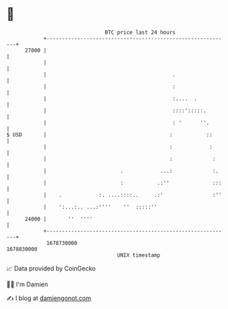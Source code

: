 * 👋

#+begin_example
                                   BTC price last 24 hours                    
               +------------------------------------------------------------+ 
         27000 |                                                            | 
               |                                                            | 
               |                                         .                  | 
               |                                         :                  | 
               |                                         :....  .           | 
               |                                         ::::':::::.        | 
               |                                         : '      ''.       | 
   $ USD       |                                        :           ::      | 
               |                                        :            :      | 
               |                                        :             :     | 
               |                        .            ...:             :.    | 
               |                        :           .:''              :::   | 
               |    .            :. ....::::..     .:'                :''   | 
               |    ':...:.. ...:''''    ''  :::::''                        | 
         24000 |       ''  ''''                                             | 
               +------------------------------------------------------------+ 
                1678730000                                        1678830000  
                                       UNIX timestamp                         
#+end_example
📈 Data provided by CoinGecko

🧑‍💻 I'm Damien

✍️ I blog at [[https://www.damiengonot.com][damiengonot.com]]
